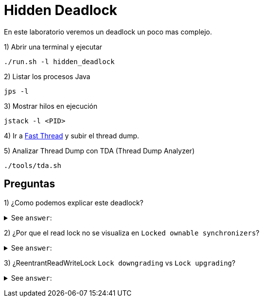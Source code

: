 = Hidden Deadlock

En este laboratorio veremos un deadlock un poco mas complejo.

1) Abrir una terminal y ejecutar

[source,bash]
----
./run.sh -l hidden_deadlock
----

2) Listar los procesos Java

[source,bash]
----
jps -l
----

3) Mostrar hilos en ejecución

[source,bash]
----
jstack -l <PID>
----

4) Ir a https://fastthread.io/[Fast Thread] y subir el thread dump.

5) Analizar Thread Dump con TDA (Thread Dump Analyzer)

[source,bash]
----
./tools/tda.sh
----

== Preguntas

1) ¿Como podemos explicar este deadlock?

+++ <details><summary> +++
See `answer`:
+++ </summary><div> +++
----
El Thread-1 esta esperando para obtener un WriteLock, pero debe esperar que todos los lectores hayan terminado.
----
+++ </div></details> +++

2) ¿Por que el read lock no se visualiza en `Locked ownable synchronizers`?

+++ <details><summary> +++
See `answer`:
+++ </summary><div> +++
----
Aqui se muestran los locks que son retenidos por el thread de forma exclusiva. Esto genera
que los WriteLock se muestren pero los ReadLock no.
----
+++ </div></details> +++

3) ¿ReentrantReadWriteLock `Lock downgrading` vs `Lock upgrading`?

+++ <details><summary> +++
See `answer`:
+++ </summary><div> +++
----
Si tenemos un WriteLock podemos obtener un ReadLock, pero no a la inversa, y debemos estar atentos a esta situacion ya que en ese caso no podriamos hacer ningun progreso.
----
+++ </div></details> +++